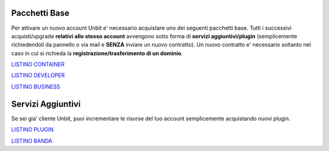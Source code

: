 ---------------
Pacchetti Base
---------------

Per attivare un nuovo account Unbit e' necessario acquistare uno dei seguenti pacchetti base. Tutti i successivi
acquisti/upgrade **relativi allo stesso account** avvengono sotto forma di **servizi aggiuntivi/plugin** (semplicemente richiedendoli
da pannello o via mail e **SENZA** inviare un nuovo contratto). Un nuovo contratto e' necessario soltanto nel caso in cui si
richieda la **registrazione/trasferimento di un dominio**.


`LISTINO CONTAINER </listino_container>`_


`LISTINO DEVELOPER </listino_developer>`_


`LISTINO BUSINESS </listino_business>`_

-------------------
Servizi Aggiuntivi
-------------------

Se sei gia' cliente Unbit, puoi incrementare le risorse del tuo account semplicemente acquistando nuovi plugin.

`LISTINO PLUGIN </listino_plugin>`_


`LISTINO BANDA </listino_banda>`_



